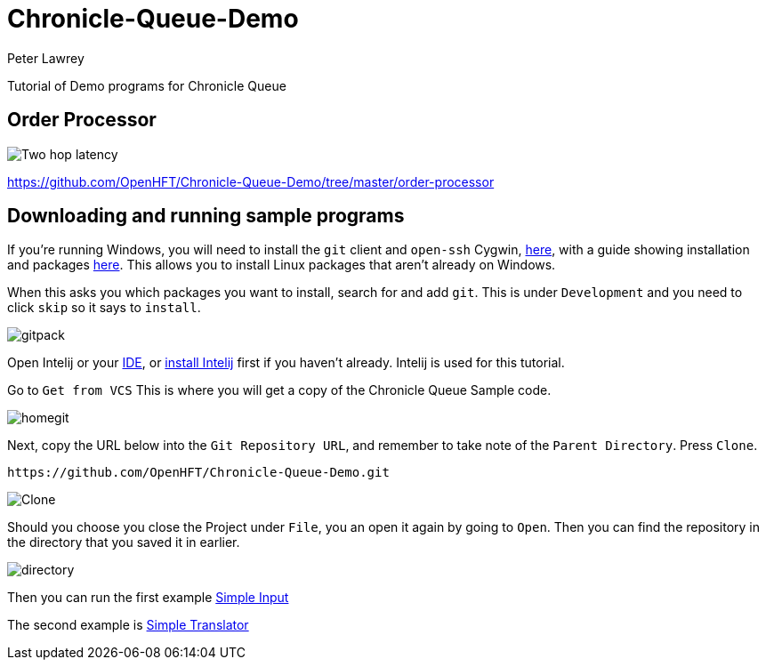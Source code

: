 = Chronicle-Queue-Demo
Peter Lawrey
:imagesdir: images

Tutorial of Demo programs for Chronicle Queue

== Order Processor

image::Two-hop-latency.PNG[]

https://github.com/OpenHFT/Chronicle-Queue-Demo/tree/master/order-processor

== Downloading and running sample programs

If you're running Windows, you will need to install the `git` client and `open-ssh` Cygwin, https://cygwin.com/install.html[here], with a guide showing installation and packages http://www.mcclean-cooper.com/valentino/cygwin_install/[here].
This allows you to install Linux packages that aren't already on Windows.

When this asks you which packages you want to install, search for and add `git`.
This is under `Development` and you need to click `skip` so it says to `install`.

image::gitpack.png[]

Open Intelij or your https://en.wikipedia.org/wiki/Integrated_development_environment[IDE], or https://www.jetbrains.com/idea/download/#section=windows[install Intelij] first if you haven't already.
Intelij is used for this tutorial.

Go to `Get from VCS`
This is where you will get a copy of the Chronicle Queue Sample code.

image::homegit.png[]

Next, copy the URL below into the `Git Repository URL`, and remember to take note of the `Parent Directory`.
Press `Clone`.

[source]
----
https://github.com/OpenHFT/Chronicle-Queue-Demo.git
----

image::Clone.PNG[]

Should you choose you close the Project under `File`, you an open it again by going to `Open`.
Then you can find the repository in the directory that you saved it in earlier.

image::directory.PNG[]

Then you can run the first example https://github.com/OpenHFT/Chronicle-Queue-Demo/tree/master/simple-input[Simple Input]

The second example is https://github.com/OpenHFT/Chronicle-Queue-Demo/tree/master/simple-translator[Simple Translator]
